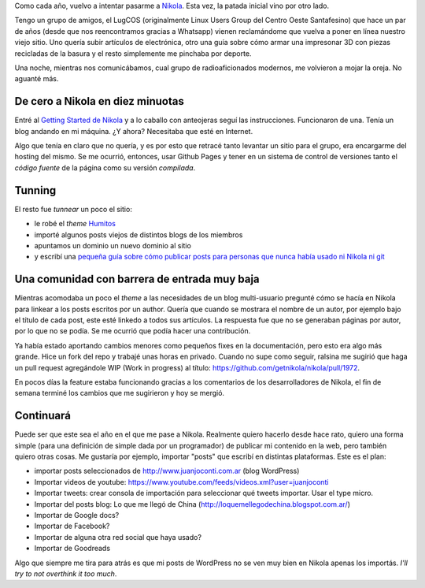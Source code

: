 .. title: Nikola, intento... 3? 4?
.. slug: nikola-intento-3-4
.. date: 2015-08-31 23:39:07 UTC-03:00
.. tags: Nikola
.. category: 
.. link: 
.. description: 
.. type: text

Como cada año, vuelvo a intentar pasarme a `Nikola <https://getnikola.com>`_. Esta vez,
la patada inicial vino por otro lado.

Tengo un grupo de amigos, el LugCOS (originalmente Linux Users Group del Centro Oeste
Santafesino) que hace un par de años (desde que nos reencontramos gracias a Whatsapp)
vienen reclamándome que vuelva a poner en línea nuestro viejo sitio. Uno quería subir
artículos de electrónica, otro una guía sobre cómo armar una impresonar 3D con piezas
recicladas de la basura y el resto simplemente me pinchaba por deporte.

Una noche, mientras nos comunicábamos, cual grupo de radioaficionados modernos,
me volvieron a mojar la oreja. No aguanté más.

De cero a Nikola en diez minuotas
=================================

Entré al `Getting Started de Nikola <https://getnikola.com/getting-started.html>`_ 
y a lo caballo con anteojeras seguí las instrucciones. Funcionaron de una.
Tenía un blog andando en mi máquina. ¿Y ahora? Necesitaba que esté en Internet.

Algo que tenía en claro que no quería, y es por esto que retracé tanto levantar un sitio
para el grupo, era encargarme del hosting del mismo. Se me ocurrió, entonces, usar
Github Pages y tener en un sistema de control de versiones tanto el *código fuente* de
la página como su versión *compilada*.

Tunning
=======

El resto fue *tunnear* un poco el sitio:

* le robé el *theme* `Humitos <http://elblogdehumitos.com.ar/>`_
* importé algunos posts viejos de distintos blogs de los miembros
* apuntamos un dominio un nuevo dominio al sitio
* y escribí una `pequeña guía sobre cómo publicar posts para personas que nunca había usado ni Nikola ni git <https://github.com/lugcos/web/blob/master/README.md>`_

Una comunidad con barrera de entrada muy baja
=============================================

Mientras acomodaba un poco el *theme* a las necesidades de un blog multi-usuario pregunté
cómo se hacía en Nikola para linkear a los posts escritos por un author. Quería que cuando
se mostrara el nombre de un autor, por ejemplo bajo el título de cada post, este esté linkedo
a todos sus artículos. La respuesta fue que no se generaban páginas por autor, por lo que
no se podía. Se me ocurrió que podía hacer una contribución.

Ya había estado aportando cambios menores como pequeños fixes en la documentación, pero esto
era algo más grande. Hice un fork del repo y trabajé unas horas en privado. Cuando no supe
como seguir, ralsina me sugirió que haga un pull request agregándole WIP (Work in progress)
al título: https://github.com/getnikola/nikola/pull/1972.

En pocos días la feature estaba funcionando gracias a los comentarios de los desarrolladores
de Nikola, el fin de semana terminé los cambios que me sugirieron y hoy se mergió.

Continuará
==========

Puede ser que este sea el año en el que me pase a Nikola. Realmente quiero hacerlo desde hace
rato, quiero una forma simple (para una definición de simple dada por un programador) de
publicar mi contenido en la web, pero también quiero otras cosas. Me gustaría por ejemplo,
importar "posts" que escribí en distintas plataformas. Este es el plan:

* importar posts seleccionados de http://www.juanjoconti.com.ar (blog WordPress)
* Importar videos de youtube: https://www.youtube.com/feeds/videos.xml?user=juanjoconti
* Importar tweets: crear consola de importación para seleccionar qué tweets importar. Usar el type micro.
* Importar del posts blog: Lo que me llegó de China (http://loquemellegodechina.blogspot.com.ar/)
* Importar de Google docs?
* Importar de Facebook?
* Importar de alguna otra red social que haya usado?
* Importar de Goodreads

Algo que siempre me tira para atrás es que mi posts de WordPress no se ven muy bien en Nikola
apenas los importás. *I'll try to not overthink it too much*.


